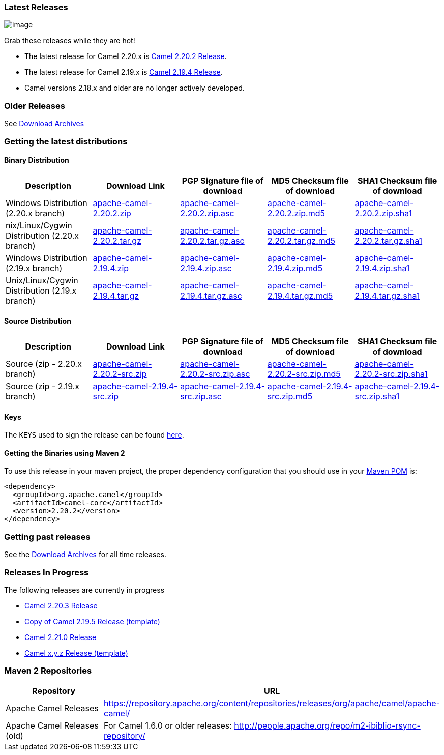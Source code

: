 [[ConfluenceContent]]
[[Download-LatestReleases]]
Latest Releases
~~~~~~~~~~~~~~~

image:http://camel.apache.org/images/camel-box-small.png[image]

Grab these releases while they are hot!

* The latest release for Camel 2.20.x is
link:camel-2202-release.html[Camel 2.20.2 Release].
* The latest release for Camel 2.19.x is
link:camel-2194-release.html[Camel 2.19.4 Release].
* Camel versions 2.18.x and older are no longer actively developed.

[[Download-OlderReleases]]
Older Releases
~~~~~~~~~~~~~~

See link:download-archives.html[Download Archives]

[[Download-Gettingthelatestdistributions]]
Getting the latest distributions
~~~~~~~~~~~~~~~~~~~~~~~~~~~~~~~~

[[Download-BinaryDistribution]]
Binary Distribution
^^^^^^^^^^^^^^^^^^^

[width="100%",cols="20%,20%,20%,20%,20%",options="header",]
|=======================================================================
|Description |Download Link |PGP Signature file of download |MD5
Checksum file of download |SHA1 Checksum file of download
|Windows Distribution (2.20.x branch)
|http://www.apache.org/dyn/closer.lua?filename=camel/apache-camel/2.20.2/apache-camel-2.20.2.zip&action=download[apache-camel-2.20.2.zip]
|https://www.apache.org/dist/camel/apache-camel/2.20.2/apache-camel-2.20.2.zip.asc[apache-camel-2.20.2.zip.asc]
|https://www.apache.org/dist/camel/apache-camel/2.20.2/apache-camel-2.20.2.zip.md5[apache-camel-2.20.2.zip.md5]
|https://www.apache.org/dist/camel/apache-camel/2.20.2/apache-camel-2.20.2.zip.sha1[apache-camel-2.20.2.zip.sha1]

|nix/Linux/Cygwin Distribution (2.20.x branch)
|http://www.apache.org/dyn/closer.lua?filename=camel/apache-camel/2.20.2/apache-camel-2.20.2.tar.gz&action=download[apache-camel-2.20.2.tar.gz]
|https://www.apache.org/dist/camel/apache-camel/2.20.2/apache-camel-2.20.2.tar.gz.asc[apache-camel-2.20.2.tar.gz.asc]
|https://www.apache.org/dist/camel/apache-camel/2.20.2/apache-camel-2.20.2.tar.gz.md5[apache-camel-2.20.2.tar.gz.md5]
|https://www.apache.org/dist/camel/apache-camel/2.20.2/apache-camel-2.20.2.tar.gz.sha1[apache-camel-2.20.2.tar.gz.sha1]

|Windows Distribution (2.19.x branch)
|http://www.apache.org/dyn/closer.lua?filename=camel/apache-camel/2.19.4/apache-camel-2.19.4.zip&action=download[apache-camel-2.19.4.zip]
|https://www.apache.org/dist/camel/apache-camel/2.19.4/apache-camel-2.19.4.zip.asc[apache-camel-2.19.4.zip.asc]
|https://www.apache.org/dist/camel/apache-camel/2.19.4/apache-camel-2.19.4.zip.md5[apache-camel-2.19.4.zip.md5]
|https://www.apache.org/dist/camel/apache-camel/2.19.4/apache-camel-2.19.4.zip.sha1[apache-camel-2.19.4.zip.sha1]

|Unix/Linux/Cygwin Distribution (2.19.x branch)
|http://www.apache.org/dyn/closer.lua?filename=camel/apache-camel/2.19.4/apache-camel-2.19.4.tar.gz&action=download[apache-camel-2.19.4.tar.gz]
|https://www.apache.org/dist/camel/apache-camel/2.19.4/apache-camel-2.19.4.tar.gz.asc[apache-camel-2.19.4.tar.gz.asc]
|https://www.apache.org/dist/camel/apache-camel/2.19.4/apache-camel-2.19.4.tar.gz.md5[apache-camel-2.19.4.tar.gz.md5]
|https://www.apache.org/dist/camel/apache-camel/2.19.4/apache-camel-2.19.4.tar.gz.sha1[apache-camel-2.19.4.tar.gz.sha1]
|=======================================================================

[[Download-SourceDistribution]]
Source Distribution
^^^^^^^^^^^^^^^^^^^

[width="100%",cols="20%,20%,20%,20%,20%",options="header",]
|=======================================================================
|Description |Download Link |PGP Signature file of download |MD5
Checksum file of download |SHA1 Checksum file of download
|Source (zip - 2.20.x branch)
|http://www.apache.org/dyn/closer.lua?filename=camel/apache-camel/2.20.2/apache-camel-2.20.2-src.zip&action=download[apache-camel-2.20.2-src.zip]
|https://www.apache.org/dist/camel/apache-camel/2.20.2/apache-camel-2.20.2-src.zip.asc[apache-camel-2.20.2-src.zip.asc]
|https://www.apache.org/dist/camel/apache-camel/2.20.2/apache-camel-2.20.2-src.zip.md5[apache-camel-2.20.2-src.zip.md5]
|https://www.apache.org/dist/camel/apache-camel/2.20.2/apache-camel-2.20.2-src.zip.sha1[apache-camel-2.20.2-src.zip.sha1]

|Source (zip - 2.19.x branch)
|http://www.apache.org/dyn/closer.lua?filename=camel/apache-camel/2.19.4/apache-camel-2.19.4-src.zip&action=download[apache-camel-2.19.4-src.zip]
|https://www.apache.org/dist/camel/apache-camel/2.19.4/apache-camel-2.19.4-src.zip.asc[apache-camel-2.19.4-src.zip.asc]
|https://www.apache.org/dist/camel/apache-camel/2.19.4/apache-camel-2.19.4-src.zip.md5[apache-camel-2.19.4-src.zip.md5]
|https://www.apache.org/dist/camel/apache-camel/2.19.4/apache-camel-2.19.4-src.zip.sha1[apache-camel-2.19.4-src.zip.sha1]
|=======================================================================

[[Download-Keys]]
Keys
^^^^

The `KEYS` used to sign the release can be found
https://www.apache.org/dist/camel/apache-camel/KEYS[here].

[[Download-GettingtheBinariesusingMaven2]]
Getting the Binaries using Maven 2
^^^^^^^^^^^^^^^^^^^^^^^^^^^^^^^^^^

To use this release in your maven project, the proper dependency
configuration that you should use in your
http://maven.apache.org/guides/introduction/introduction-to-the-pom.html[Maven
POM] is:

[source,brush:,xml;,gutter:,false;,theme:,Default]
----
<dependency>
  <groupId>org.apache.camel</groupId>
  <artifactId>camel-core</artifactId>
  <version>2.20.2</version>
</dependency>
----

[[Download-Gettingpastreleases]]
Getting past releases
~~~~~~~~~~~~~~~~~~~~~

See the link:download-archives.html[Download Archives] for all time
releases.

[[Download-ReleasesInProgress]]
Releases In Progress
~~~~~~~~~~~~~~~~~~~~

The following releases are currently in progress

* link:camel-2203-release.html[Camel 2.20.3 Release]
* link:copy-of-camel-2195-release-template.html[Copy of Camel 2.19.5
Release (template)]
* link:camel-2210-release.html[Camel 2.21.0 Release]
* link:camel-xyz-release-template.html[Camel x.y.z Release (template)]

[[Download-Maven2Repositories]]
Maven 2 Repositories
~~~~~~~~~~~~~~~~~~~~

[width="100%",cols="50%,50%",options="header",]
|=======================================================================
|Repository |URL
|Apache Camel Releases
|https://repository.apache.org/content/repositories/releases/org/apache/camel/apache-camel/

|Apache Camel Releases (old) |For Camel 1.6.0 or older releases:
http://people.apache.org/repo/m2-ibiblio-rsync-repository/
|=======================================================================
